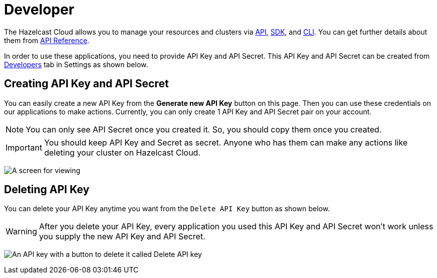 = Developer
:url-github-cloud-cli: https://github.com/hazelcast/hazelcast-cloud-cli/
:url-github-go-sdk: https://github.com/hazelcast/hazelcast-cloud-sdk-go
:url-cloud-developers: https://cloud.hazelcast.com/settings/developer
:url-cloud-api: https://cloud.hazelcast.com/v1/api/explorer

The Hazelcast Cloud allows you to manage your resources and clusters via link:{url-cloud-api}[API], link:{url-github-go-sdk}[SDK], and link:{url-github-cloud-cli}[CLI]. You can get further details about them from xref:api-reference.adoc[API Reference].

In order to use these applications, you need to provide API Key and API Secret. This API Key and API Secret can be created from link:{url-cloud-developers}[Developers] tab in Settings as shown below. 

== Creating API Key and API Secret

You can easily create a new API Key from the *Generate new API Key* button on this page. Then you can use these credentials on our applications to make actions. Currently, you can only create 1 API Key and API Secret pair on your account.

NOTE: You can only see API Secret once you created it. So, you should copy them once you created.

IMPORTANT: You should keep API Key and Secret as secret. Anyone who has them can make any actions like deleting your cluster on Hazelcast Cloud.

image:developer.png[A screen for viewing, creating, and deleting API keys]

== Deleting API Key

You can delete your API Key anytime you want from the `Delete API Key` button as shown below.

WARNING: After you delete your API Key, every application you used this API Key and API Secret won't work unless you supply the new API Key and API Secret.

image:delete-api-key.png[An API key with a button to delete it called Delete API key]
